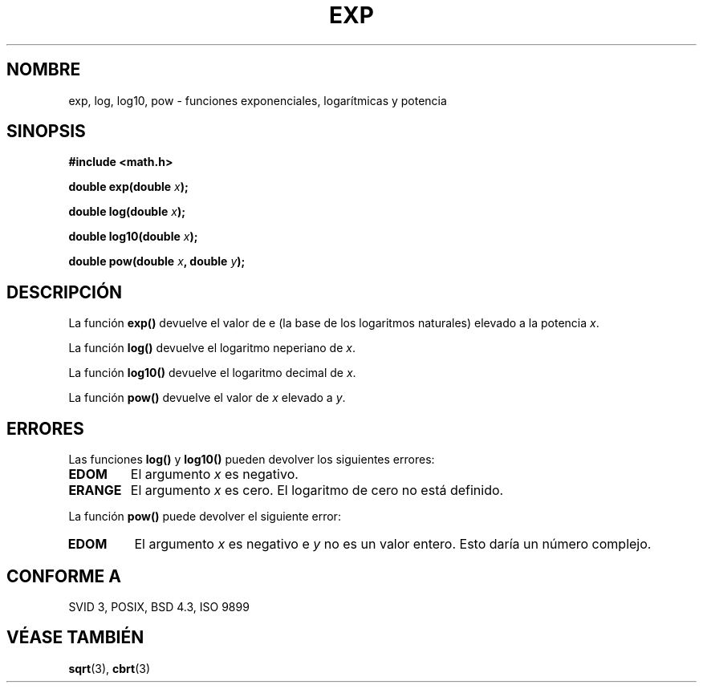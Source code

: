.\" Copyright 1993 David Metcalfe (david@prism.demon.co.uk)
.\"
.\" Permission is granted to make and distribute verbatim copies of this
.\" manual provided the copyright notice and this permission notice are
.\" preserved on all copies.
.\"
.\" Permission is granted to copy and distribute modified versions of this
.\" manual under the conditions for verbatim copying, provided that the
.\" entire resulting derived work is distributed under the terms of a
.\" permission notice identical to this one
.\" 
.\" Since the Linux kernel and libraries are constantly changing, this
.\" manual page may be incorrect or out-of-date.  The author(s) assume no
.\" responsibility for errors or omissions, or for damages resulting from
.\" the use of the information contained herein.  The author(s) may not
.\" have taken the same level of care in the production of this manual,
.\" which is licensed free of charge, as they might when working
.\" professionally.
.\" 
.\" Formatted or processed versions of this manual, if unaccompanied by
.\" the source, must acknowledge the copyright and authors of this work.
.\"
.\" References consulted:
.\"     Linux libc source code
.\"     Lewine's _POSIX Programmer's Guide_ (O'Reilly & Associates, 1991)
.\"     386BSD man pages
.\" Modified Sat Jul 24 19:42:57 1993 by Rik Faith (faith@cs.unc.edu)
.\" Modified Aug 14 1995 by Arnt Gulbrandsen <agulbra@troll.no>
.\" Translated Jan 9 1998 by Gerardo Aburruzaga García 
.\"	<gerardo.aburruzaga@uca.es>
.TH EXP 3  "9 de Enero de 1998" "GNU" "Manual del Programador de Linux"
.SH NOMBRE
exp, log, log10, pow \- funciones exponenciales, logarítmicas y potencia
.SH SINOPSIS
.nf
.B #include <math.h>
.sp
.BI "double exp(double " x );
.sp
.BI "double log(double " x );
.sp
.BI "double log10(double " x );
.sp
.BI "double pow(double " x ", double " y );
.fi
.SH DESCRIPCIÓN
La función \fBexp()\fP devuelve el valor de e (la base de los
logaritmos naturales) elevado a la potencia \fIx\fP.
.PP
La función \fBlog()\fP devuelve el logaritmo neperiano de \fIx\fP.
.PP
La función \fBlog10()\fP devuelve el logaritmo decimal de \fIx\fP.
.PP
La función \fBpow()\fP devuelve el valor de \fIx\fP elevado a \fIy\fP.
.SH "ERRORES"
Las funciones \fBlog()\fP y \fBlog10()\fP pueden devolver los
siguientes errores:
.TP
.B EDOM
El argumento \fIx\fP es negativo.
.TP
.B ERANGE
El argumento \fIx\fP es cero. El logaritmo de cero no está definido.
.PP
La función \fBpow()\fP puede devolver el siguiente error:
.TP
.B EDOM
El argumento \fIx\fP es negativo e \fIy\fP no es un valor entero.
Esto daría un número complejo.
.SH "CONFORME A"
SVID 3, POSIX, BSD 4.3, ISO 9899
.SH "VÉASE TAMBIÉN"
.BR sqrt "(3), " cbrt (3)
